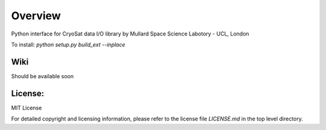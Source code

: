 
=========
Overview
=========

Python interface for CryoSat data I/O library by Mullard Space Science Labotory - UCL, London  

To install:  
`python setup.py build_ext --inplace`

Wiki
====

Should be available soon  

License:
========

MIT License

For detailed copyright and licensing information, please refer to the
license file `LICENSE.md` in the top level directory.

